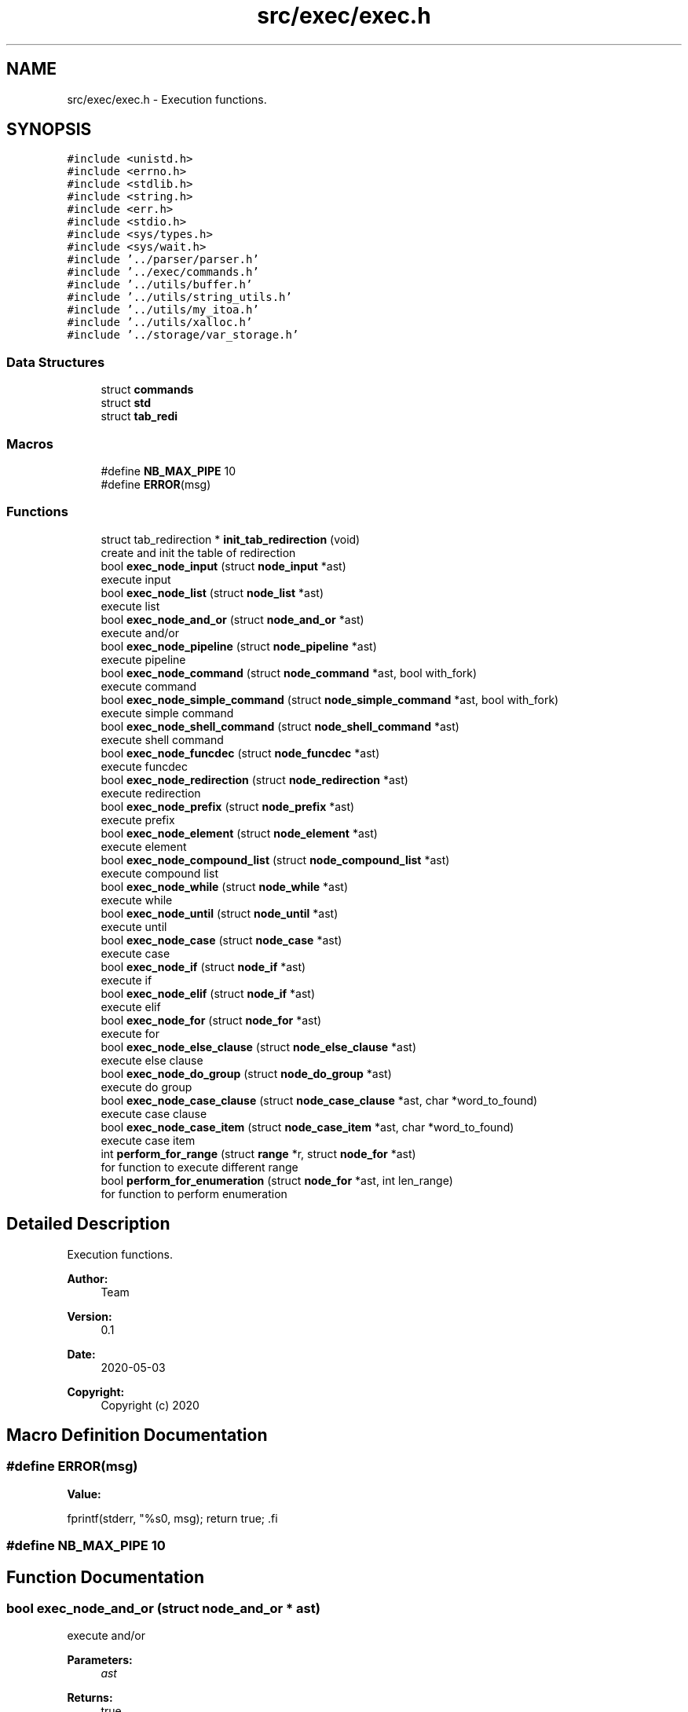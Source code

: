 .TH "src/exec/exec.h" 3 "Wed May 13 2020" "Version v0.1" "42h" \" -*- nroff -*-
.ad l
.nh
.SH NAME
src/exec/exec.h \- Execution functions\&.  

.SH SYNOPSIS
.br
.PP
\fC#include <unistd\&.h>\fP
.br
\fC#include <errno\&.h>\fP
.br
\fC#include <stdlib\&.h>\fP
.br
\fC#include <string\&.h>\fP
.br
\fC#include <err\&.h>\fP
.br
\fC#include <stdio\&.h>\fP
.br
\fC#include <sys/types\&.h>\fP
.br
\fC#include <sys/wait\&.h>\fP
.br
\fC#include '\&.\&./parser/parser\&.h'\fP
.br
\fC#include '\&.\&./exec/commands\&.h'\fP
.br
\fC#include '\&.\&./utils/buffer\&.h'\fP
.br
\fC#include '\&.\&./utils/string_utils\&.h'\fP
.br
\fC#include '\&.\&./utils/my_itoa\&.h'\fP
.br
\fC#include '\&.\&./utils/xalloc\&.h'\fP
.br
\fC#include '\&.\&./storage/var_storage\&.h'\fP
.br

.SS "Data Structures"

.in +1c
.ti -1c
.RI "struct \fBcommands\fP"
.br
.ti -1c
.RI "struct \fBstd\fP"
.br
.ti -1c
.RI "struct \fBtab_redi\fP"
.br
.in -1c
.SS "Macros"

.in +1c
.ti -1c
.RI "#define \fBNB_MAX_PIPE\fP   10"
.br
.ti -1c
.RI "#define \fBERROR\fP(msg)"
.br
.in -1c
.SS "Functions"

.in +1c
.ti -1c
.RI "struct tab_redirection * \fBinit_tab_redirection\fP (void)"
.br
.RI "create and init the table of redirection "
.ti -1c
.RI "bool \fBexec_node_input\fP (struct \fBnode_input\fP *ast)"
.br
.RI "execute input "
.ti -1c
.RI "bool \fBexec_node_list\fP (struct \fBnode_list\fP *ast)"
.br
.RI "execute list "
.ti -1c
.RI "bool \fBexec_node_and_or\fP (struct \fBnode_and_or\fP *ast)"
.br
.RI "execute and/or "
.ti -1c
.RI "bool \fBexec_node_pipeline\fP (struct \fBnode_pipeline\fP *ast)"
.br
.RI "execute pipeline "
.ti -1c
.RI "bool \fBexec_node_command\fP (struct \fBnode_command\fP *ast, bool with_fork)"
.br
.RI "execute command "
.ti -1c
.RI "bool \fBexec_node_simple_command\fP (struct \fBnode_simple_command\fP *ast, bool with_fork)"
.br
.RI "execute simple command "
.ti -1c
.RI "bool \fBexec_node_shell_command\fP (struct \fBnode_shell_command\fP *ast)"
.br
.RI "execute shell command "
.ti -1c
.RI "bool \fBexec_node_funcdec\fP (struct \fBnode_funcdec\fP *ast)"
.br
.RI "execute funcdec "
.ti -1c
.RI "bool \fBexec_node_redirection\fP (struct \fBnode_redirection\fP *ast)"
.br
.RI "execute redirection "
.ti -1c
.RI "bool \fBexec_node_prefix\fP (struct \fBnode_prefix\fP *ast)"
.br
.RI "execute prefix "
.ti -1c
.RI "bool \fBexec_node_element\fP (struct \fBnode_element\fP *ast)"
.br
.RI "execute element "
.ti -1c
.RI "bool \fBexec_node_compound_list\fP (struct \fBnode_compound_list\fP *ast)"
.br
.RI "execute compound list "
.ti -1c
.RI "bool \fBexec_node_while\fP (struct \fBnode_while\fP *ast)"
.br
.RI "execute while "
.ti -1c
.RI "bool \fBexec_node_until\fP (struct \fBnode_until\fP *ast)"
.br
.RI "execute until "
.ti -1c
.RI "bool \fBexec_node_case\fP (struct \fBnode_case\fP *ast)"
.br
.RI "execute case "
.ti -1c
.RI "bool \fBexec_node_if\fP (struct \fBnode_if\fP *ast)"
.br
.RI "execute if "
.ti -1c
.RI "bool \fBexec_node_elif\fP (struct \fBnode_if\fP *ast)"
.br
.RI "execute elif "
.ti -1c
.RI "bool \fBexec_node_for\fP (struct \fBnode_for\fP *ast)"
.br
.RI "execute for "
.ti -1c
.RI "bool \fBexec_node_else_clause\fP (struct \fBnode_else_clause\fP *ast)"
.br
.RI "execute else clause "
.ti -1c
.RI "bool \fBexec_node_do_group\fP (struct \fBnode_do_group\fP *ast)"
.br
.RI "execute do group "
.ti -1c
.RI "bool \fBexec_node_case_clause\fP (struct \fBnode_case_clause\fP *ast, char *word_to_found)"
.br
.RI "execute case clause "
.ti -1c
.RI "bool \fBexec_node_case_item\fP (struct \fBnode_case_item\fP *ast, char *word_to_found)"
.br
.RI "execute case item "
.ti -1c
.RI "int \fBperform_for_range\fP (struct \fBrange\fP *r, struct \fBnode_for\fP *ast)"
.br
.RI "for function to execute different range "
.ti -1c
.RI "bool \fBperform_for_enumeration\fP (struct \fBnode_for\fP *ast, int len_range)"
.br
.RI "for function to perform enumeration "
.in -1c
.SH "Detailed Description"
.PP 
Execution functions\&. 


.PP
\fBAuthor:\fP
.RS 4
Team 
.RE
.PP
\fBVersion:\fP
.RS 4
0\&.1 
.RE
.PP
\fBDate:\fP
.RS 4
2020-05-03
.RE
.PP
\fBCopyright:\fP
.RS 4
Copyright (c) 2020 
.RE
.PP

.SH "Macro Definition Documentation"
.PP 
.SS "#define ERROR(msg)"
\fBValue:\fP
.PP
.nf
fprintf(stderr, "%s\n", msg); \
            return true; \
.fi
.SS "#define NB_MAX_PIPE   10"

.SH "Function Documentation"
.PP 
.SS "bool exec_node_and_or (struct \fBnode_and_or\fP * ast)"

.PP
execute and/or 
.PP
\fBParameters:\fP
.RS 4
\fIast\fP 
.RE
.PP
\fBReturns:\fP
.RS 4
true 
.PP
false 
.RE
.PP

.SS "bool exec_node_case (struct \fBnode_case\fP * ast)"

.PP
execute case 
.PP
\fBParameters:\fP
.RS 4
\fIast\fP 
.RE
.PP
\fBReturns:\fP
.RS 4
true 
.PP
false 
.RE
.PP

.SS "bool exec_node_case_clause (struct \fBnode_case_clause\fP * ast, char * word_to_found)"

.PP
execute case clause 
.PP
\fBParameters:\fP
.RS 4
\fIast\fP 
.RE
.PP
\fBReturns:\fP
.RS 4
true 
.PP
false 
.RE
.PP

.SS "bool exec_node_case_item (struct \fBnode_case_item\fP * ast, char * word_to_found)"

.PP
execute case item 
.PP
\fBParameters:\fP
.RS 4
\fIast\fP 
.RE
.PP
\fBReturns:\fP
.RS 4
true 
.PP
false 
.RE
.PP

.SS "bool exec_node_command (struct \fBnode_command\fP * ast, bool with_fork)"

.PP
execute command 
.PP
\fBParameters:\fP
.RS 4
\fIast\fP 
.br
\fIwith_fork\fP 
.RE
.PP
\fBReturns:\fP
.RS 4
true 
.PP
false 
.RE
.PP

.SS "bool exec_node_compound_list (struct \fBnode_compound_list\fP * ast)"

.PP
execute compound list 
.PP
\fBParameters:\fP
.RS 4
\fIast\fP 
.RE
.PP
\fBReturns:\fP
.RS 4
true 
.PP
false 
.RE
.PP

.SS "bool exec_node_do_group (struct \fBnode_do_group\fP * ast)"

.PP
execute do group 
.PP
\fBParameters:\fP
.RS 4
\fIast\fP 
.RE
.PP
\fBReturns:\fP
.RS 4
true 
.PP
false 
.RE
.PP

.SS "bool exec_node_element (struct \fBnode_element\fP * ast)"

.PP
execute element 
.PP
\fBParameters:\fP
.RS 4
\fIast\fP 
.RE
.PP
\fBReturns:\fP
.RS 4
true 
.PP
false 
.RE
.PP

.SS "bool exec_node_elif (struct \fBnode_if\fP * ast)"

.PP
execute elif 
.PP
\fBParameters:\fP
.RS 4
\fIast\fP 
.RE
.PP
\fBReturns:\fP
.RS 4
true 
.PP
false 
.RE
.PP

.SS "bool exec_node_else_clause (struct \fBnode_else_clause\fP * ast)"

.PP
execute else clause 
.PP
\fBParameters:\fP
.RS 4
\fIast\fP 
.RE
.PP
\fBReturns:\fP
.RS 4
true 
.PP
false 
.RE
.PP

.SS "bool exec_node_for (struct \fBnode_for\fP * ast)"

.PP
execute for 
.PP
\fBParameters:\fP
.RS 4
\fIast\fP 
.RE
.PP
\fBReturns:\fP
.RS 4
true 
.PP
false 
.RE
.PP

.SS "bool exec_node_funcdec (struct \fBnode_funcdec\fP * ast)"

.PP
execute funcdec 
.PP
\fBParameters:\fP
.RS 4
\fIast\fP 
.RE
.PP
\fBReturns:\fP
.RS 4
true 
.PP
false 
.RE
.PP

.SS "bool exec_node_if (struct \fBnode_if\fP * ast)"

.PP
execute if 
.PP
\fBParameters:\fP
.RS 4
\fIast\fP 
.RE
.PP
\fBReturns:\fP
.RS 4
true 
.PP
false 
.RE
.PP

.SS "bool exec_node_input (struct \fBnode_input\fP * ast)"

.PP
execute input 
.PP
\fBParameters:\fP
.RS 4
\fIast\fP 
.RE
.PP
\fBReturns:\fP
.RS 4
true 
.PP
false 
.RE
.PP

.SS "bool exec_node_list (struct \fBnode_list\fP * ast)"

.PP
execute list 
.PP
\fBParameters:\fP
.RS 4
\fIast\fP 
.RE
.PP
\fBReturns:\fP
.RS 4
true 
.PP
false 
.RE
.PP

.SS "bool exec_node_pipeline (struct \fBnode_pipeline\fP * ast)"

.PP
execute pipeline 
.PP
\fBParameters:\fP
.RS 4
\fIast\fP 
.RE
.PP
\fBReturns:\fP
.RS 4
true 
.PP
false 
.RE
.PP

.SS "bool exec_node_prefix (struct \fBnode_prefix\fP * ast)"

.PP
execute prefix 
.PP
\fBParameters:\fP
.RS 4
\fIast\fP 
.RE
.PP
\fBReturns:\fP
.RS 4
true 
.PP
false 
.RE
.PP

.SS "bool exec_node_redirection (struct \fBnode_redirection\fP * ast)"

.PP
execute redirection 
.PP
\fBParameters:\fP
.RS 4
\fIast\fP 
.RE
.PP
\fBReturns:\fP
.RS 4
true 
.PP
false 
.RE
.PP

.SS "bool exec_node_shell_command (struct \fBnode_shell_command\fP * ast)"

.PP
execute shell command 
.PP
\fBParameters:\fP
.RS 4
\fIast\fP 
.RE
.PP
\fBReturns:\fP
.RS 4
true 
.PP
false 
.RE
.PP

.SS "bool exec_node_simple_command (struct \fBnode_simple_command\fP * ast, bool with_fork)"

.PP
execute simple command 
.PP
\fBParameters:\fP
.RS 4
\fIast\fP 
.br
\fIwith_fork\fP 
.RE
.PP
\fBReturns:\fP
.RS 4
true 
.PP
false 
.RE
.PP

.SS "bool exec_node_until (struct \fBnode_until\fP * ast)"

.PP
execute until 
.PP
\fBParameters:\fP
.RS 4
\fIast\fP 
.RE
.PP
\fBReturns:\fP
.RS 4
true 
.PP
false 
.RE
.PP

.SS "bool exec_node_while (struct \fBnode_while\fP * ast)"

.PP
execute while 
.PP
\fBParameters:\fP
.RS 4
\fIast\fP 
.RE
.PP
\fBReturns:\fP
.RS 4
true 
.PP
false 
.RE
.PP

.SS "struct tab_redirection* init_tab_redirection (void)"

.PP
create and init the table of redirection 
.PP
\fBReturns:\fP
.RS 4
struct tab_redirection* 
.RE
.PP

.SS "bool perform_for_enumeration (struct \fBnode_for\fP * ast, int len_range)"

.PP
for function to perform enumeration 
.PP
\fBParameters:\fP
.RS 4
\fIast\fP 
.br
\fIlen_range\fP 
.RE
.PP
\fBReturns:\fP
.RS 4
true 
.PP
false 
.RE
.PP

.SS "int perform_for_range (struct \fBrange\fP * r, struct \fBnode_for\fP * ast)"

.PP
for function to execute different range 
.PP
\fBParameters:\fP
.RS 4
\fIr\fP 
.br
\fIast\fP 
.RE
.PP
\fBReturns:\fP
.RS 4
int 
.RE
.PP

.SH "Author"
.PP 
Generated automatically by Doxygen for 42h from the source code\&.
